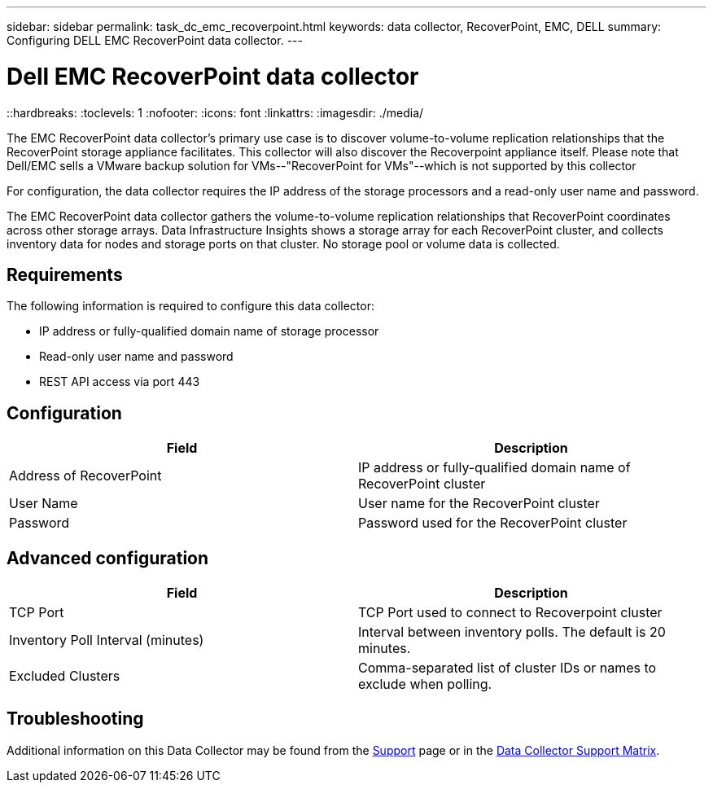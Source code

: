 ---
sidebar: sidebar
permalink: task_dc_emc_recoverpoint.html
keywords: data collector, RecoverPoint, EMC, DELL
summary: Configuring DELL EMC RecoverPoint data collector.
---

= Dell EMC RecoverPoint data collector
::hardbreaks:
:toclevels: 1
:nofooter:
:icons: font
:linkattrs:
:imagesdir: ./media/

[.lead]
The EMC RecoverPoint data collector's primary use case is to discover volume-to-volume replication relationships that the RecoverPoint storage appliance facilitates. This collector will also discover the Recoverpoint appliance itself. Please note that Dell/EMC sells a VMware backup solution for VMs--"RecoverPoint for VMs"--which is not supported by this collector

For configuration, the data collector requires the IP address of the storage processors and a read-only user name and password.


The EMC RecoverPoint data collector gathers the volume-to-volume replication relationships that RecoverPoint coordinates across other storage arrays. Data Infrastructure Insights shows a storage array for each RecoverPoint cluster, and collects inventory data for nodes and storage ports on that cluster. No storage pool or volume data is collected. 

== Requirements

The following information is required to configure this data collector:

* IP address or fully-qualified domain name of storage processor 
* Read-only user name and password 
* REST API access via port 443


== Configuration

[cols=2*, options="header", cols"50,50"]
|===
|Field|Description 
|Address of RecoverPoint|IP address or fully-qualified domain name of RecoverPoint cluster
|User Name|User name for the RecoverPoint cluster
|Password|Password used for the RecoverPoint cluster
|===

== Advanced configuration

[cols=2*, options="header", cols"50,50"]
|===
|Field|Description 
|TCP Port|TCP Port used to connect to Recoverpoint cluster
|Inventory Poll Interval (minutes)|Interval between inventory polls. The default is 20 minutes.
|Excluded Clusters|Comma-separated list of cluster IDs or names to exclude when polling.
|===

           
== Troubleshooting

Additional information on this Data Collector may be found from the link:concept_requesting_support.html[Support] page or in the link:reference_data_collector_support_matrix.html[Data Collector Support Matrix].


